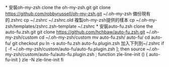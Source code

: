 *
安裝oh-my-zsh
clone the oh-my-zsh.git
git clone https://github.com/robbyrussell/oh-my-zsh.git ~/.oh-my-zsh
備份現有的.zshrc
cp ~/.zshrc ~/.zshrc.old
複製oh-my-zsh提供的樣本
cp ~/.oh-my-zsh/templates/zshrc.zsh-template ~/.zshrc
*
安裝auto-fu.zsh
clone the auto-fu.zsh.git
git clone https://github.com/hchbaw/auto-fu.zsh.git ~/.oh-my-zsh/custom
cd ~/.oh-my-zsh/custom
mv auto-fu.zsh/ auto-fu/
cd auto-fu/ 
git checkout pu
ln -s auto-fu.zsh auto-fu.plugin.zsh
加入下列到~/.zshrc
if [ -f ~/.oh-my-zsh/custom/auto-fu/auto-fu.plugin.zsh ]; then
        source ~/.oh-my-zsh/custom/auto-fu/auto-fu.plugin.zsh ; 
    function zle-line-init () {
        auto-fu-init
    }
    zle -N zle-line-init
fi
